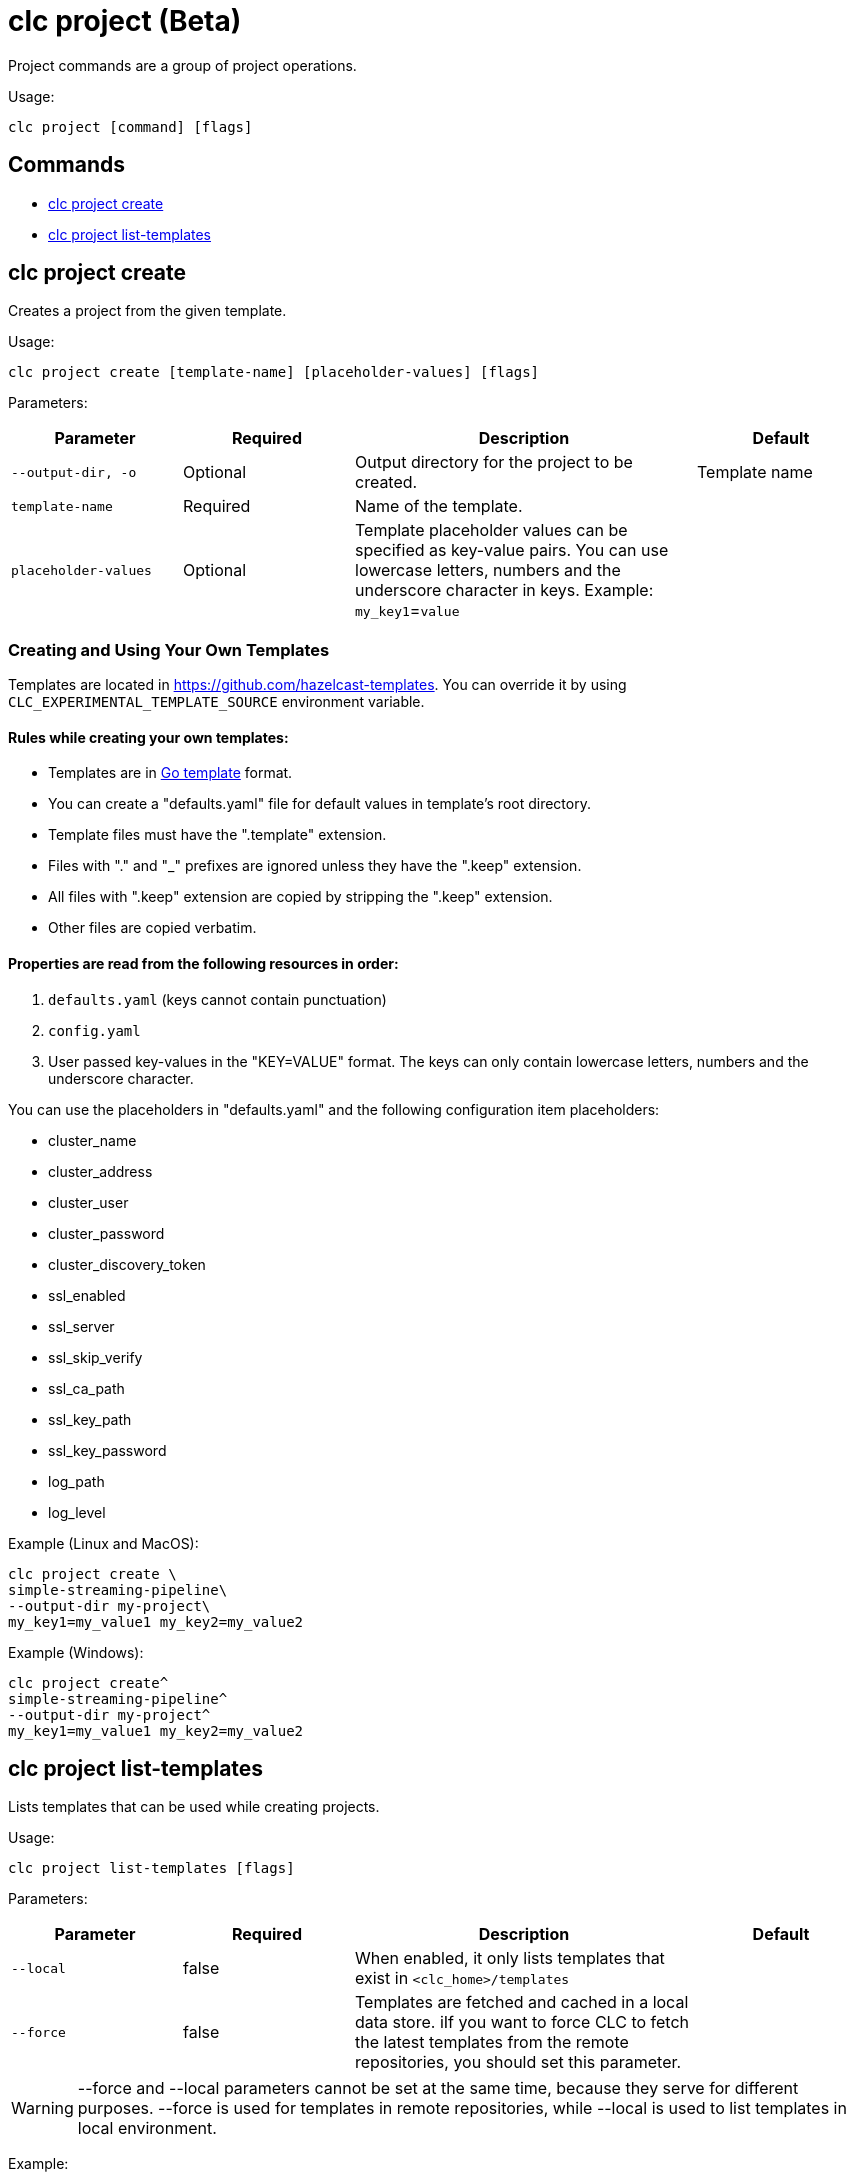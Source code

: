 = clc project (Beta)

Project commands are a group of project operations.

Usage:

[source,bash]
----
clc project [command] [flags]
----

== Commands

* <<clc-project-create, clc project create>>
* <<clc-project-list-templates, clc project list-templates>>

== clc project create

Creates a project from the given template.

Usage:

[source,bash]
----
clc project create [template-name] [placeholder-values] [flags]
----

Parameters:

[cols="1m,1a,2a,1a"]
|===
|Parameter|Required|Description|Default

|`--output-dir`, `-o`
|Optional
|Output directory for the project to be created.
|Template name

|`template-name`
|Required
|Name of the template.
|

|`placeholder-values`
|Optional
|Template placeholder values can be specified as key-value pairs. You can use lowercase letters, numbers and the underscore character in keys. Example: `my_key1`=`value`

|
|===

=== Creating and Using Your Own Templates

Templates are located in https://github.com/hazelcast-templates. You can override it by using `CLC_EXPERIMENTAL_TEMPLATE_SOURCE` environment variable.

==== Rules while creating your own templates:

* Templates are in link:.https://pkg.go.dev/text/template[Go template] format.
* You can create a "defaults.yaml" file for default values in template's root directory.
* Template files must have the ".template" extension.
* Files with "." and "_" prefixes are ignored unless they have the ".keep" extension.
* All files with ".keep" extension are copied by stripping the ".keep" extension.
* Other files are copied verbatim.

==== Properties are read from the following resources in order:

1. `defaults.yaml` (keys cannot contain punctuation)
2. `config.yaml`
3. User passed key-values in the "KEY=VALUE" format. The keys can only contain lowercase letters, numbers and the underscore character.

You can use the placeholders in "defaults.yaml" and the following configuration item placeholders:

* cluster_name
* cluster_address
* cluster_user
* cluster_password
* cluster_discovery_token
* ssl_enabled
* ssl_server
* ssl_skip_verify
* ssl_ca_path
* ssl_key_path
* ssl_key_password
* log_path
* log_level

Example (Linux and MacOS):

[source,bash]
----
clc project create \
simple-streaming-pipeline\
--output-dir my-project\
my_key1=my_value1 my_key2=my_value2
----

Example (Windows):

[source,bash]
----
clc project create^
simple-streaming-pipeline^
--output-dir my-project^
my_key1=my_value1 my_key2=my_value2
----

== clc project list-templates

Lists templates that can be used while creating projects.

Usage:

[source,bash]
----
clc project list-templates [flags]
----

Parameters:

[cols="1m,1a,2a,1a"]
|===
|Parameter|Required|Description|Default

|--local
|false
|When enabled, it only lists templates that exist in `<clc_home>/templates`
|

|--force
|false
|Templates are fetched and cached in a local data store. iIf you want to force CLC to fetch the latest templates from the remote repositories, you should set this parameter.
|

|===

WARNING: --force and --local parameters cannot be set at the same time, because they serve for different purposes. --force is used for templates in remote repositories, while --local is used to list templates in local environment.

Example:

[source,bash]
----
clc project list-templates
----